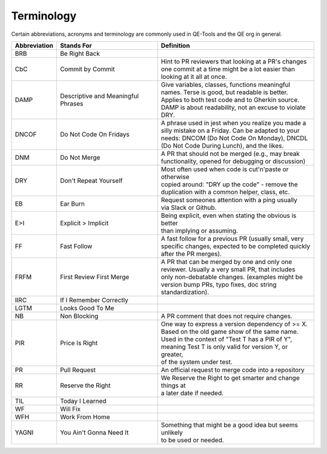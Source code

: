 Terminology
===========

Certain abbreviations, acronyms and terminology
are commonly used in QE-Tools and the QE org in general.

============  ========================  ============================================================
Abbreviation  Stands For                Definition
============  ========================  ============================================================
BRB           Be Right Back             |
CbC           Commit by Commit          | Hint to PR reviewers that looking at a PR's changes
                                        | one commit at a time might be a lot easier than
                                        | looking at it all at once.
DAMP          Descriptive and           | Give variables, classes, functions meaningful
              Meaningful Phrases        | names. Terse is good, but readable is better.
                                        | Applies to both test code and to Gherkin source.
                                        | DAMP is about readability, not an excuse to violate DRY.
DNCOF         Do Not Code On Fridays    | A phrase used in jest when you realize you made a
                                        | silly mistake on a Friday. Can be adapted to your
                                        | needs: DNCOM (Do Not Code On Monday), DNCDL
                                        | (Do Not Code During Lunch), and the likes.
DNM           Do Not Merge              | A PR that should not be merged (e.g., may break
                                        | functionality, opened for debugging or discussion)
DRY           Don't Repeat Yourself     | Most often used when code is cut'n'paste or otherwise
                                        | copied around: "DRY up the code" - remove the
                                        | duplication with a common helper, class, etc.
EB            Ear Burn                  | Request someones attention with a ping usually
                                        | via Slack or Github.
E>I           Explicit > Implicit       | Being explicit, even when stating the obvious is better
                                        | than implying or assuming.
FF            Fast Follow               | A fast follow for a previous PR (usually small, very
                                        | specific changes, expected to be completed quickly
                                        | after the PR merges).
FRFM          First Review First Merge  | A PR that can be merged by one and only one
                                        | reviewer. Usually a very small PR, that includes
                                        | only non-debatable changes. (examples might be
                                        | version bump PRs, typo fixes, doc string
                                        | standardization).
IIRC          If I Remember Correctly
LGTM          Looks Good To Me
NB            Non Blocking              | A PR comment that does not require changes.
PIR           Price Is Right            | One way to express a version dependency of >= X.
                                        | Based on the old game show of the same name.
                                        | Used in the context of "Test T has a PIR of Y",
                                        | meaning Test T is only valid for version Y, or greater,
                                        | of the system under test.
PR            Pull Request              | An official request to merge code into a repository
RR            Reserve the Right         | We Reserve the Right to get smarter and change things at
                                        | a later date if needed.
TIL           Today I Learned
WF            Will Fix
WFH           Work From Home
YAGNI         You Ain't Gonna Need It   | Something that might be a good idea but seems unlikely
                                        | to be used or needed.
============  ========================  ============================================================
